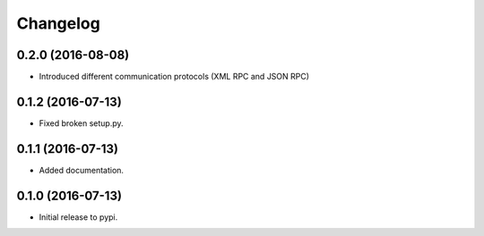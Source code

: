 .. :changelog:

Changelog
---------

0.2.0 (2016-08-08)
++++++++++++++++++

* Introduced different communication protocols (XML RPC and JSON RPC)

0.1.2 (2016-07-13)
++++++++++++++++++

* Fixed broken setup.py.

0.1.1 (2016-07-13)
++++++++++++++++++

* Added documentation.

0.1.0 (2016-07-13)
++++++++++++++++++

* Initial release to pypi.
